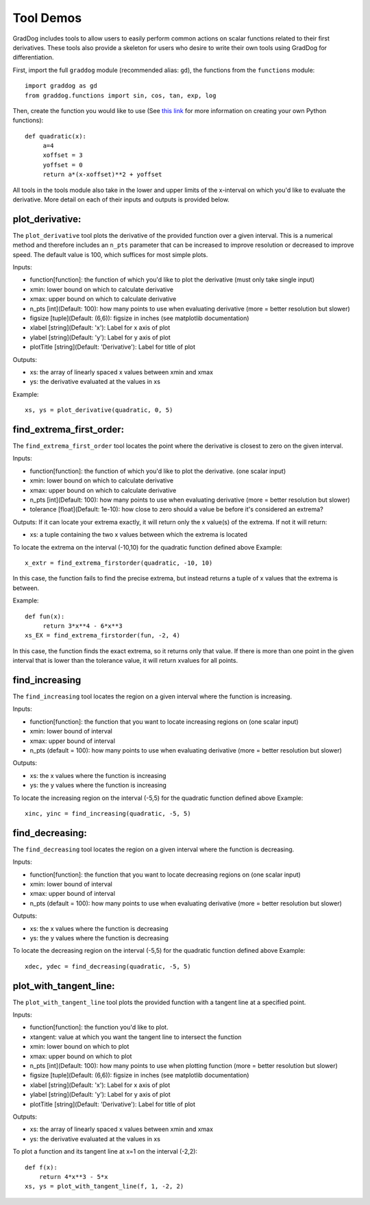 Tool Demos
===========

.. role:: raw-html(raw)
   :format: html
   
GradDog includes tools to allow users to easily perform common actions on scalar functions related to their first derivatives. These tools also provide a skeleton for users who desire to write their own tools using GradDog for differentiation. 

First, import the full ``graddog`` module (recommended alias: ``gd``), the functions from the ``functions`` module::

    import graddog as gd
    from graddog.functions import sin, cos, tan, exp, log
    
Then, create the function you would like to use (See `this link <http://introtopython.org/introducing_functions.html>`_ for more information on creating your own Python functions)::

    def quadratic(x):
         a=4
         xoffset = 3
         yoffset = 0
         return a*(x-xoffset)**2 + yoffset
        
All tools in the tools module also take in the lower and upper limits of the x-interval on which you'd like to evaluate the derivative. More detail on each of their inputs and outputs is provided below.

plot_derivative:
----------------

The ``plot_derivative`` tool plots the derivative of the provided function over a given interval. This is a numerical method and therefore includes an ``n_pts`` parameter that can be increased to improve resolution or decreased to improve speed. The default value is 100, which suffices for most simple plots.

Inputs:

* function[function]: the function of which you'd like to plot the derivative (must only take single input)
* xmin: lower bound on which to calculate derivative
* xmax: upper bound on which to calculate derivative
* n_pts [int](Default: 100): how many points to use when evaluating derivative (more = better resolution but slower)
* figsize [tuple](Default: (6,6)): figsize in inches (see matplotlib documentation)
* xlabel [string](Default: 'x'): Label for x axis of plot
* ylabel [string](Default: 'y'): Label for y axis of plot
* plotTitle [string](Default: 'Derivative'): Label for title of plot

Outputs:

* xs: the array of linearly spaced x values between xmin and xmax
* ys: the derivative evaluated at the values in xs
 
Example:: 

    xs, ys = plot_derivative(quadratic, 0, 5)
    

find_extrema_first_order:
------------------------------

The ``find_extrema_first_order`` tool locates the point where the derivative is closest to zero on the given interval.

Inputs:

* function[function]: the function of which you'd like to plot the derivative. (one scalar input)
* xmin: lower bound on which to calculate derivative
* xmax: upper bound on which to calculate derivative
* n_pts [int](Default: 100): how many points to use when evaluating derivative (more = better resolution but slower)
* tolerance [float](Default: 1e-10): how close to zero should a value be before it's considered an extrema?

Outputs:
If it can locate your extrema exactly, it will return only the x value(s) of the extrema.
If not it will return:

* xs: a tuple containing the two x values between which the extrema is located

To locate the extrema on the interval (-10,10) for the quadratic function defined above
Example::

    x_extr = find_extrema_firstorder(quadratic, -10, 10)

In this case, the function fails to find the precise extrema, but instead returns a tuple of x values that the extrema is between. 

Example::

    def fun(x):
         return 3*x**4 - 6*x**3       
    xs_EX = find_extrema_firstorder(fun, -2, 4)
    
In this case, the function finds the exact extrema, so it returns only that value. 
If there is more than one point in the given interval that is lower than the tolerance value, it will return xvalues for all points.


find_increasing
----------------

The ``find_increasing`` tool locates the region on a given interval where the function is increasing.


Inputs:

* function[function]: the function that you want to locate increasing regions on  (one scalar input)
* xmin: lower bound of interval
* xmax: upper bound of interval
* n_pts (default = 100): how many points to use when evaluating derivative (more = better resolution but slower)

Outputs:

* xs: the x values where the function is increasing
* ys: the y values where the function is increasing


To locate the increasing region on the interval (-5,5) for the quadratic function defined above
Example::
    xinc, yinc = find_increasing(quadratic, -5, 5)

find_decreasing:
------------------

The ``find_decreasing`` tool locates the region on a given interval where the function is decreasing.


Inputs:

* function[function]: the function that you want to locate decreasing regions on  (one scalar input)
* xmin: lower bound of interval
* xmax: upper bound of interval
* n_pts (default = 100): how many points to use when evaluating derivative (more = better resolution but slower)

Outputs:

* xs: the x values where the function is decreasing
* ys: the y values where the function is decreasing


To locate the decreasing region on the interval (-5,5) for the quadratic function defined above
Example::

    xdec, ydec = find_decreasing(quadratic, -5, 5)
    
plot_with_tangent_line:
-----------------------
The ``plot_with_tangent_line`` tool plots the provided function with a tangent line at a specified point.

Inputs:

* function[function]: the function you'd like to plot.
* xtangent: value at which you want the tangent line to intersect the function
* xmin: lower bound on which to plot
* xmax: upper bound on which to plot
* n_pts [int](Default: 100): how many points to use when plotting function (more = better resolution but slower)
* figsize [tuple](Default: (6,6)): figsize in inches (see matplotlib documentation)
* xlabel [string](Default: 'x'): Label for x axis of plot
* ylabel [string](Default: 'y'): Label for y axis of plot
* plotTitle [string](Default: 'Derivative'): Label for title of plot

Outputs: 

* xs: the array of linearly spaced x values between xmin and xmax
* ys: the derivative evaluated at the values in xs

To plot a function and its tangent line at x=1 on the interval (-2,2)::

    def f(x):
        return 4*x**3 - 5*x     
    xs, ys = plot_with_tangent_line(f, 1, -2, 2)
    

.. image:: img/tanglinedemo.PNG
  :width: 400
  :alt: Graph of a parabola with a tangent line at one point.



